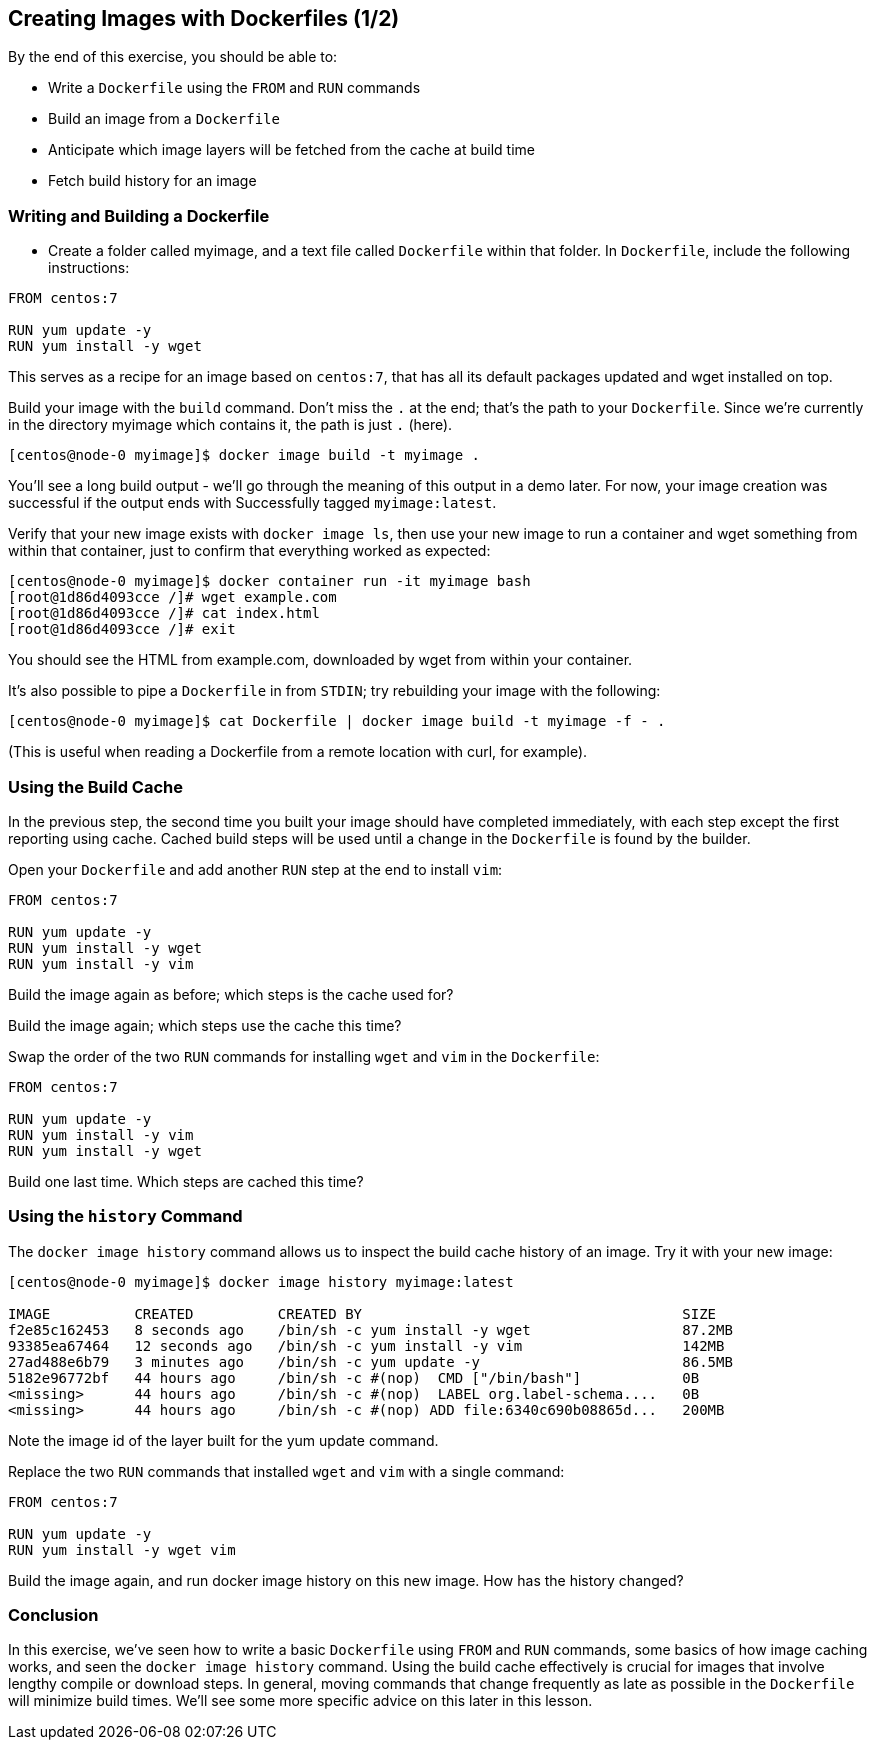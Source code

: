 == Creating Images with Dockerfiles (1/2)

By the end of this exercise, you should be able to:

* Write a `Dockerfile` using the `FROM` and `RUN` commands
* Build an image from a `Dockerfile`
* Anticipate which image layers will be fetched from the cache at build time
* Fetch build history for an image

=== Writing and Building a Dockerfile

* Create a folder called myimage, and a text file called `Dockerfile` within that folder. In `Dockerfile`, include the following instructions:

[source,Dockerfile]
----
FROM centos:7

RUN yum update -y
RUN yum install -y wget
----

This serves as a recipe for an image based on `centos:7`, that has all its default packages updated and wget installed on top.

Build your image with the `build` command. Don't miss the `.` at the end; that's the path to your `Dockerfile`. Since we're currently in the directory myimage which contains it, the path is just `.` (here).

[source,shell]
----
[centos@node-0 myimage]$ docker image build -t myimage .
----

You'll see a long build output - we'll go through the meaning of this output in a demo later. For now, your image creation was successful if the output ends with Successfully tagged `myimage:latest`.

Verify that your new image exists with `docker image ls`, then use your new image to run a container and wget something from within that container, just to confirm that everything worked as expected:

[source,shell]
----
[centos@node-0 myimage]$ docker container run -it myimage bash
[root@1d86d4093cce /]# wget example.com
[root@1d86d4093cce /]# cat index.html
[root@1d86d4093cce /]# exit
----

You should see the HTML from example.com, downloaded by wget from within your container.

It's also possible to pipe a `Dockerfile` in from `STDIN`; try rebuilding your image with the following:

[source,shell]
----
[centos@node-0 myimage]$ cat Dockerfile | docker image build -t myimage -f - .
----

(This is useful when reading a Dockerfile from a remote location with curl, for example).

=== Using the Build Cache

In the previous step, the second time you built your image should have completed immediately, with each step except the first reporting using cache. Cached build steps will be used until a change in the `Dockerfile` is found by the builder.

Open your `Dockerfile` and add another `RUN` step at the end to install `vim`:

[source,Dockerfile]
----
FROM centos:7

RUN yum update -y
RUN yum install -y wget
RUN yum install -y vim
----

Build the image again as before; which steps is the cache used for?

Build the image again; which steps use the cache this time?

Swap the order of the two `RUN` commands for installing `wget` and `vim` in the `Dockerfile`:

[source,Dockerfile]
----
FROM centos:7

RUN yum update -y
RUN yum install -y vim
RUN yum install -y wget
----

Build one last time. Which steps are cached this time?

=== Using the `history` Command

The `docker image history` command allows us to inspect the build cache history of an image. Try it with your new image:

[source,shell]
----
[centos@node-0 myimage]$ docker image history myimage:latest

IMAGE          CREATED          CREATED BY                                      SIZE      
f2e85c162453   8 seconds ago    /bin/sh -c yum install -y wget                  87.2MB              
93385ea67464   12 seconds ago   /bin/sh -c yum install -y vim                   142MB               
27ad488e6b79   3 minutes ago    /bin/sh -c yum update -y                        86.5MB              
5182e96772bf   44 hours ago     /bin/sh -c #(nop)  CMD ["/bin/bash"]            0B                  
<missing>      44 hours ago     /bin/sh -c #(nop)  LABEL org.label-schema....   0B                  
<missing>      44 hours ago     /bin/sh -c #(nop) ADD file:6340c690b08865d...   200MB 
----

Note the image id of the layer built for the yum update command.

Replace the two `RUN` commands that installed `wget` and `vim` with a single command:

[source,Dockerfile]
----
FROM centos:7

RUN yum update -y
RUN yum install -y wget vim
----

Build the image again, and run docker image history on this new image. How has the history changed?

=== Conclusion

In this exercise, we've seen how to write a basic `Dockerfile` using `FROM` and `RUN` commands, some basics of how image caching works, and seen the `docker image history` command. Using the build cache effectively is crucial for images that involve lengthy compile or download steps. In general, moving commands that change frequently as late as possible in the `Dockerfile` will minimize build times. We'll see some more specific advice on this later in this lesson.